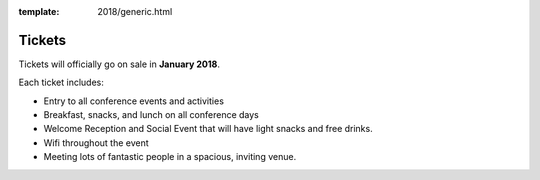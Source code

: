 :template: 2018/generic.html

Tickets
=======

Tickets will officially go on sale in **January 2018**.

Each ticket includes:

* Entry to all conference events and activities
* Breakfast, snacks, and lunch on all conference days
* Welcome Reception and Social Event that will have light snacks and free drinks.
* Wifi throughout the event
* Meeting lots of fantastic people in a spacious, inviting venue.


.. raw:: html

    <article class="ticket">
        <div class="ticket-header">
            <h2 class="ticket-type">Corporate Tickets</h2>
            <h2 class="ticket-price">$450</h2>
        </div>
        <p class="ticket-description">Purchase this ticket if a company is paying for your attendance. Companies interested in sponsorship can also receive tickets to the conference with a sponsorship package.</p>
    </article>
    <article class="ticket">
        <div class="ticket-header">
            <h2 class="ticket-type">Independent Tickets</h2>
            <h2 class="ticket-price">$250</h2>
        </div>
        <p class="ticket-description">Purchase this ticket if you are paying for yourself, or if you work at a non-profit, a government, or a company with less than 10 employees.</p>
    </article>
    <article class="ticket">
        <div class="ticket-header">
            <h2 class="ticket-type">Student or Unemployed</h2>
            <h2 class="ticket-price">$150</h2>
        </div>
        <p class="ticket-description">Purchase this ticket if you are currently enrolled as a student, or don't currently have a source of income.</p>
    </article>
    <article class="ticket">
        <div class="ticket-header">
            <h2 class="ticket-type">Financial Assistance</h2>
            <h2 class="ticket-price"></h2>
        </div>
        <p class="ticket-description">If you can't afford these prices and still wish to attend, please email us at portland@writethedocs.org. Being a community event that keeps prices low, we can only offer discounted ticket prices, and not travel or hotel assistance.</p>
    </article>
